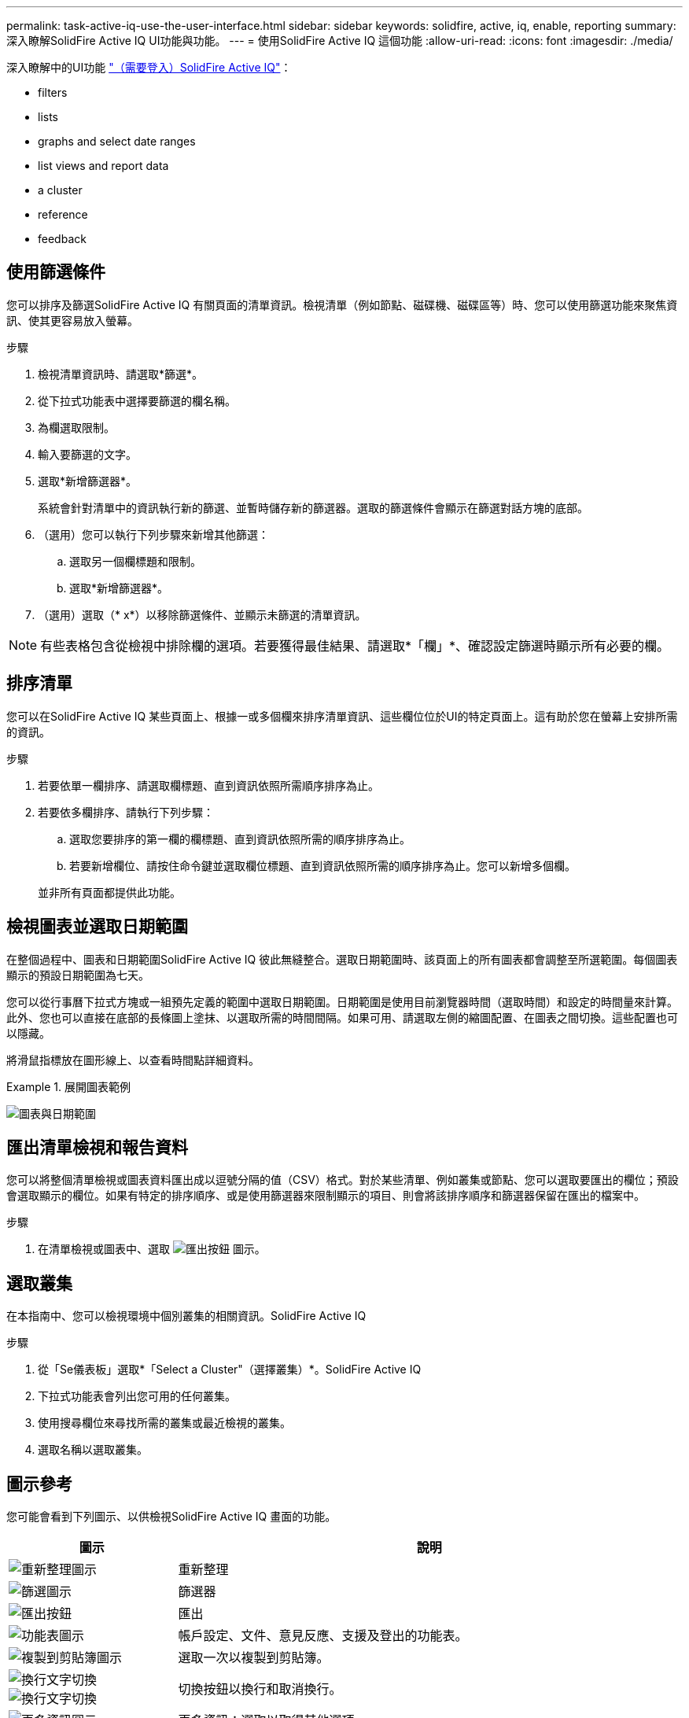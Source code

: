 ---
permalink: task-active-iq-use-the-user-interface.html 
sidebar: sidebar 
keywords: solidfire, active, iq, enable, reporting 
summary: 深入瞭解SolidFire Active IQ UI功能與功能。 
---
= 使用SolidFire Active IQ 這個功能
:allow-uri-read: 
:icons: font
:imagesdir: ./media/


[role="lead"]
深入瞭解中的UI功能 link:https://activeiq.solidfire.com/["（需要登入）SolidFire Active IQ"^]：

*  filters
*  lists
*  graphs and select date ranges
*  list views and report data
*  a cluster
*  reference
*  feedback




== 使用篩選條件

您可以排序及篩選SolidFire Active IQ 有關頁面的清單資訊。檢視清單（例如節點、磁碟機、磁碟區等）時、您可以使用篩選功能來聚焦資訊、使其更容易放入螢幕。

.步驟
. 檢視清單資訊時、請選取*篩選*。
. 從下拉式功能表中選擇要篩選的欄名稱。
. 為欄選取限制。
. 輸入要篩選的文字。
. 選取*新增篩選器*。
+
系統會針對清單中的資訊執行新的篩選、並暫時儲存新的篩選器。選取的篩選條件會顯示在篩選對話方塊的底部。

. （選用）您可以執行下列步驟來新增其他篩選：
+
.. 選取另一個欄標題和限制。
.. 選取*新增篩選器*。


. （選用）選取（* x*）以移除篩選條件、並顯示未篩選的清單資訊。



NOTE: 有些表格包含從檢視中排除欄的選項。若要獲得最佳結果、請選取*「欄」*、確認設定篩選時顯示所有必要的欄。



== 排序清單

您可以在SolidFire Active IQ 某些頁面上、根據一或多個欄來排序清單資訊、這些欄位位於UI的特定頁面上。這有助於您在螢幕上安排所需的資訊。

.步驟
. 若要依單一欄排序、請選取欄標題、直到資訊依照所需順序排序為止。
. 若要依多欄排序、請執行下列步驟：
+
.. 選取您要排序的第一欄的欄標題、直到資訊依照所需的順序排序為止。
.. 若要新增欄位、請按住命令鍵並選取欄位標題、直到資訊依照所需的順序排序為止。您可以新增多個欄。


+
並非所有頁面都提供此功能。





== 檢視圖表並選取日期範圍

在整個過程中、圖表和日期範圍SolidFire Active IQ 彼此無縫整合。選取日期範圍時、該頁面上的所有圖表都會調整至所選範圍。每個圖表顯示的預設日期範圍為七天。

您可以從行事曆下拉式方塊或一組預先定義的範圍中選取日期範圍。日期範圍是使用目前瀏覽器時間（選取時間）和設定的時間量來計算。此外、您也可以直接在底部的長條圖上塗抹、以選取所需的時間間隔。如果可用、請選取左側的縮圖配置、在圖表之間切換。這些配置也可以隱藏。

將滑鼠指標放在圖形線上、以查看時間點詳細資料。

.展開圖表範例
====
image:graphs_and_date_ranges.PNG["圖表與日期範圍"]

====


== 匯出清單檢視和報告資料

您可以將整個清單檢視或圖表資料匯出成以逗號分隔的值（CSV）格式。對於某些清單、例如叢集或節點、您可以選取要匯出的欄位；預設會選取顯示的欄位。如果有特定的排序順序、或是使用篩選器來限制顯示的項目、則會將該排序順序和篩選器保留在匯出的檔案中。

.步驟
. 在清單檢視或圖表中、選取 image:export_button.PNG["匯出按鈕"] 圖示。




== 選取叢集

在本指南中、您可以檢視環境中個別叢集的相關資訊。SolidFire Active IQ

.步驟
. 從「Se儀表板」選取*「Select a Cluster"（選擇叢集）*。SolidFire Active IQ
. 下拉式功能表會列出您可用的任何叢集。
. 使用搜尋欄位來尋找所需的叢集或最近檢視的叢集。
. 選取名稱以選取叢集。




== 圖示參考

您可能會看到下列圖示、以供檢視SolidFire Active IQ 畫面的功能。

[cols="25,75"]
|===
| 圖示 | 說明 


 a| 
image:refresh.PNG["重新整理圖示"]
| 重新整理 


 a| 
image:filter.PNG["篩選圖示"]
| 篩選器 


 a| 
image:export_button.PNG["匯出按鈕"]
| 匯出 


 a| 
image:menu.PNG["功能表圖示"]
| 帳戶設定、文件、意見反應、支援及登出的功能表。 


 a| 
image:copy.PNG["複製到剪貼簿圖示"]
| 選取一次以複製到剪貼簿。 


 a| 
image:wrap_toggle.PNG["換行文字切換"]
image:unwrap_toggle.PNG["換行文字切換"]
| 切換按鈕以換行和取消換行。 


 a| 
image:more_information.PNG["更多資訊圖示"]
| 更多資訊：選取以取得其他選項。 


 a| 
image:more_details.PNG["更多詳細資料圖示"]
| 請選取以取得更多詳細資料。 
|===


== 提供意見回饋

您SolidFire Active IQ 可以使用整個UI都可存取的電子郵件意見反應選項、協助改善此功能並解決任何UI問題。

.步驟
. 從UI的任何頁面中、選取 image:menu.PNG["功能表圖示"] 圖示、然後選取*意見反應*。
. 在電子郵件的訊息本文中輸入相關資訊。
. 附上任何實用的螢幕擷取畫面。
. 選取*傳送*。




== 如需詳細資訊、請參閱

https://www.netapp.com/support-and-training/documentation/["NetApp 產品文件"^]
